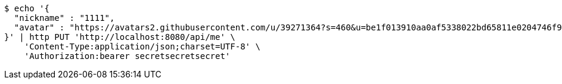 [source,bash]
----
$ echo '{
  "nickname" : "1111",
  "avatar" : "https://avatars2.githubusercontent.com/u/39271364?s=460&u=be1f013910aa0af5338022bd65811e0204746f9a&v=4"
}' | http PUT 'http://localhost:8080/api/me' \
    'Content-Type:application/json;charset=UTF-8' \
    'Authorization:bearer secretsecretsecret'
----